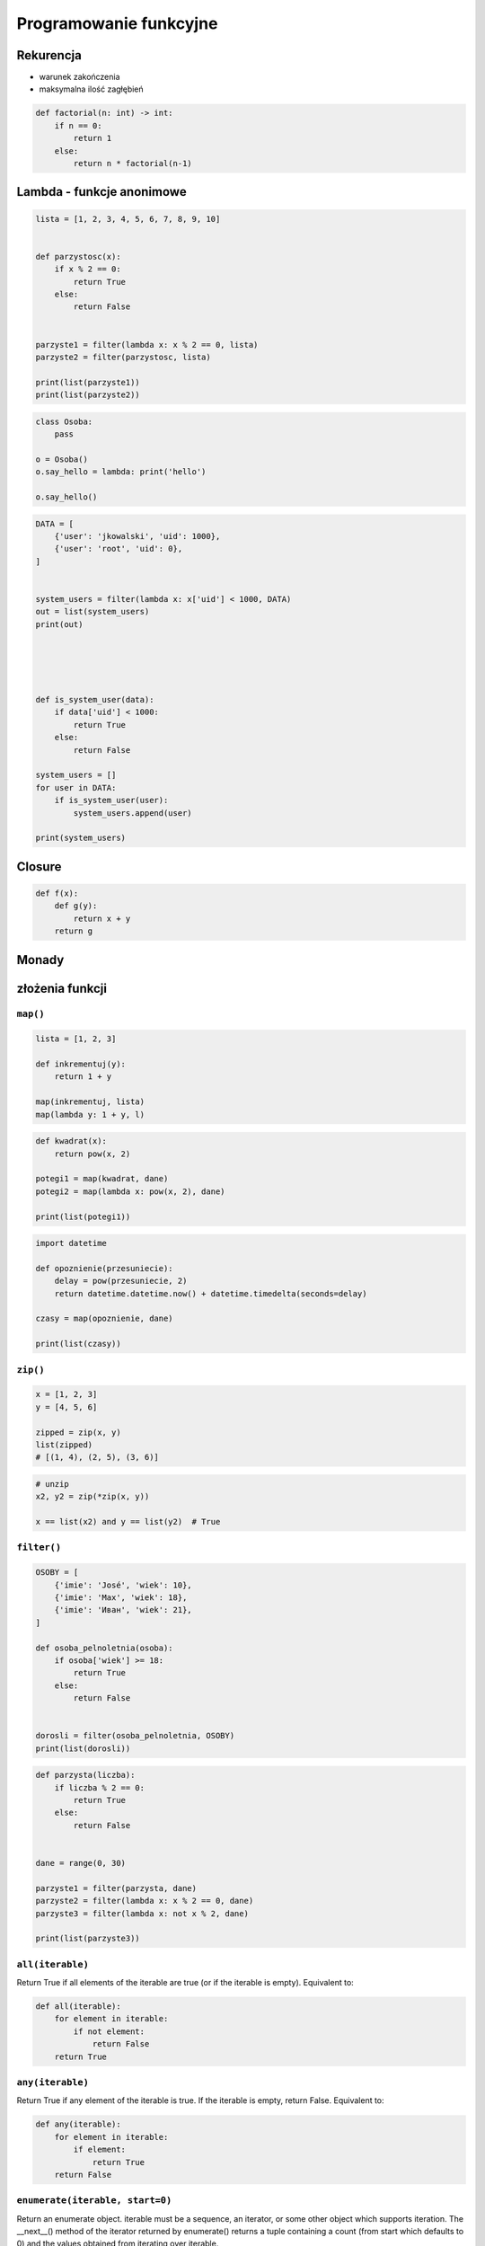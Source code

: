 ***********************
Programowanie funkcyjne
***********************

Rekurencja
==========
* warunek zakończenia
* maksymalna ilość zagłębień

.. code-block:: python

    def factorial(n: int) -> int:
        if n == 0:
            return 1
        else:
            return n * factorial(n-1)

Lambda - funkcje anonimowe
==========================
.. code-block:: python

    lista = [1, 2, 3, 4, 5, 6, 7, 8, 9, 10]


    def parzystosc(x):
        if x % 2 == 0:
            return True
        else:
            return False


    parzyste1 = filter(lambda x: x % 2 == 0, lista)
    parzyste2 = filter(parzystosc, lista)

    print(list(parzyste1))
    print(list(parzyste2))

.. code-block:: python

    class Osoba:
        pass

    o = Osoba()
    o.say_hello = lambda: print('hello')

    o.say_hello()

.. code-block:: python

    DATA = [
        {'user': 'jkowalski', 'uid': 1000},
        {'user': 'root', 'uid': 0},
    ]


    system_users = filter(lambda x: x['uid'] < 1000, DATA)
    out = list(system_users)
    print(out)





    def is_system_user(data):
        if data['uid'] < 1000:
            return True
        else:
            return False

    system_users = []
    for user in DATA:
        if is_system_user(user):
            system_users.append(user)

    print(system_users)

Closure
=======
.. code-block:: python

    def f(x):
        def g(y):
            return x + y
        return g

Monady
======

złożenia funkcji
================

``map()``
---------
.. code-block:: python

    lista = [1, 2, 3]

    def inkrementuj(y):
        return 1 + y

    map(inkrementuj, lista)
    map(lambda y: 1 + y, l)


.. code-block:: python

    def kwadrat(x):
        return pow(x, 2)

    potegi1 = map(kwadrat, dane)
    potegi2 = map(lambda x: pow(x, 2), dane)

    print(list(potegi1))

.. code-block:: python

    import datetime

    def opoznienie(przesuniecie):
        delay = pow(przesuniecie, 2)
        return datetime.datetime.now() + datetime.timedelta(seconds=delay)

    czasy = map(opoznienie, dane)

    print(list(czasy))

``zip()``
---------
.. code-block:: python

    x = [1, 2, 3]
    y = [4, 5, 6]

    zipped = zip(x, y)
    list(zipped)
    # [(1, 4), (2, 5), (3, 6)]

.. code-block:: python

    # unzip
    x2, y2 = zip(*zip(x, y))

    x == list(x2) and y == list(y2)  # True

``filter()``
------------
.. code-block:: python

    OSOBY = [
        {'imie': 'José', 'wiek': 10},
        {'imie': 'Max', 'wiek': 18},
        {'imie': 'Иван', 'wiek': 21},
    ]

    def osoba_pelnoletnia(osoba):
        if osoba['wiek'] >= 18:
            return True
        else:
            return False


    dorosli = filter(osoba_pelnoletnia, OSOBY)
    print(list(dorosli))


.. code-block:: python

    def parzysta(liczba):
        if liczba % 2 == 0:
            return True
        else:
            return False


    dane = range(0, 30)

    parzyste1 = filter(parzysta, dane)
    parzyste2 = filter(lambda x: x % 2 == 0, dane)
    parzyste3 = filter(lambda x: not x % 2, dane)

    print(list(parzyste3))


``all(iterable)``
-----------------
Return True if all elements of the iterable are true (or if the iterable is empty). Equivalent to:

.. code-block:: python

    def all(iterable):
        for element in iterable:
            if not element:
                return False
        return True

``any(iterable)``
-----------------
Return True if any element of the iterable is true. If the iterable is empty, return False. Equivalent to:

.. code-block:: python

    def any(iterable):
        for element in iterable:
            if element:
                return True
        return False

``enumerate(iterable, start=0)``
--------------------------------
Return an enumerate object. iterable must be a sequence, an iterator, or some other object which supports iteration. The __next__() method of the iterator returned by enumerate() returns a tuple containing a count (from start which defaults to 0) and the values obtained from iterating over iterable.

.. code-block:: python

    seasons = ['Spring', 'Summer', 'Fall', 'Winter']

    list(enumerate(seasons))
    # [(0, 'Spring'), (1, 'Summer'), (2, 'Fall'), (3, 'Winter')]

    list(enumerate(seasons, start=1))
    # [(1, 'Spring'), (2, 'Summer'), (3, 'Fall'), (4, 'Winter')]

Equivalent to:

.. code-block:: python

    def enumerate(sequence, start=0):
        n = start
        for elem in sequence:
            yield n, elem
            n += 1


``functools``
=============


``memoize``
-----------
.. code-block:: python

    import functools

    @functools.lru_cache(maxsize=None)
    def fib(num):
        if num < 2:
            return num
        else:
            return fib(num-1) + fib(num-2)

.. code-block:: python

    def factorial(n):
        if not hasattr(factorial, 'mem'):
            factorial.mem = {1: 1}
        if not n in factorial.mem:
            factorial.mem[n] = n * factorial(n - 1)
        return factorial.mem[n]

.. code-block:: python

    def memoize(function):
        from functools import wraps

        memo = {}

        @wraps(function)
        def wrapper(*args):
            if args in memo:
                return memo[args]
            else:
                rv = function(*args)
                memo[args] = rv
                return rv
        return wrapper


    @memoize
    def fibonacci(n):
        if n < 2: return n
        return fibonacci(n - 1) + fibonacci(n - 2)

    fibonacci(25)


Assignments
===========

``map()``, ``filter()`` i ``lambda``
------------------------------------
Używając generatora zbuduj listę zawierającą wszystkie liczby podzielne przez 3 z zakresu od 1 do 33:

* Używając funkcji ``filter()`` usuń z niej wszystkie liczby parzyste
* Używając wyrażenia ``lambda`` i funkcji ``map()`` podnieś wszystkie elementy tak otrzymanej listy do sześcianu
* Odpowiednio używając funkcji ``sum()``  i ``len()`` oblicz średnią arytmetyczną z elementów tak otrzymanej listy.

Zbalansowanie nawiasów
----------------------
Napisz kod, który za pomocą rekurencji sprawdzi zbalansowanie nawiasów, tzn. czy ilość otwieranych nawiasów jest równa ilości nawiasów zamykanych. Zwórć uwagę, że mogą być cztery typy nawiasów:

* okrągłe: ``(`` i ``)``
* kwadratowe: ``[`` i ``]``
* klamrowe ``{`` i ``}``
* trójkątne ``<`` i ``>``

.. code-block:: python

    def zbalansowanie_nawiasow(ciag_znakow: str) -> bool:
        """
        >>> zbalansowanie_nawiasow('{}')
        True
        >>> zbalansowanie_nawiasow('()')
        True
        >>> zbalansowanie_nawiasow('[]')
        True
        >>> zbalansowanie_nawiasow('<>')
        True
        >>> zbalansowanie_nawiasow('')
        True
        >>> zbalansowanie_nawiasow('(')
        False
        >>> zbalansowanie_nawiasow('}')
        False
        >>> zbalansowanie_nawiasow('(]')
        False
        >>> zbalansowanie_nawiasow('([)')
        False
        >>> zbalansowanie_nawiasow('[()')
        False
        >>> zbalansowanie_nawiasow('{()[]}')
        True
        >>> zbalansowanie_nawiasow('() [] () ([]()[])')
        True
        >>> zbalansowanie_nawiasow("( (] ([)]")
        False
        """
        pass

